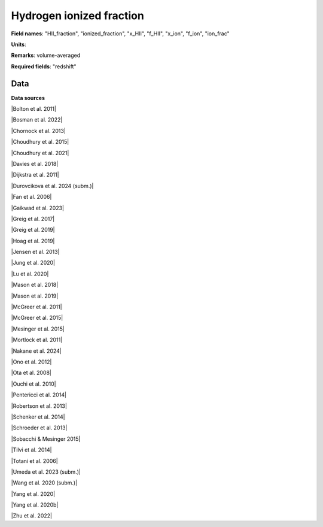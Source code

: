 .. _HII_fraction:

Hydrogen ionized fraction
=========================

**Field names**: 
"HII_fraction", "ionized_fraction", "x_HII", "f_HII", "x_ion", "f_ion", "ion_frac"

**Units**: 


**Remarks**: 
volume-averaged

**Required fields**: 
"redshift"


    
Data
^^^^

.. image:: ../plots/HII_fraction.png
   :height: 200pt

**Data sources**

|Bolton et al. 2011|

.. |Bolton et al. 2011| raw:: html

   <a href="https://academic.oup.com/mnrasl/article/416/1/L70/1069209" target="_blank">Bolton et al. 2011</a>

|Bosman et al. 2022|

.. |Bosman et al. 2022| raw:: html

   <a href="https://ui.adsabs.harvard.edu/abs/2022MNRAS.514...55B/abstract" target="_blank">Bosman et al. 2022</a>

|Chornock et al. 2013|

.. |Chornock et al. 2013| raw:: html

   <a href="https://iopscience.iop.org/article/10.1088/0004-637X/774/1/26" target="_blank">Chornock et al. 2013</a>

|Choudhury et al. 2015|

.. |Choudhury et al. 2015| raw:: html

   <a href="https://academic.oup.com/mnras/article/452/1/261/1748658" target="_blank">Choudhury et al. 2015</a>

|Choudhury et al. 2021|

.. |Choudhury et al. 2021| raw:: html

   <a href="https://ui.adsabs.harvard.edu/abs/2021MNRAS.501.5782C/abstract" target="_blank">Choudhury et al. 2021</a>

|Davies et al. 2018|

.. |Davies et al. 2018| raw:: html

   <a href="https://iopscience.iop.org/article/10.3847/1538-4357/aad6dc" target="_blank">Davies et al. 2018</a>

|Dijkstra et al. 2011|

.. |Dijkstra et al. 2011| raw:: html

   <a href="https://academic.oup.com/mnras/article/414/3/2139/1037521" target="_blank">Dijkstra et al. 2011</a>

|Durovcikova et al. 2024 (subm.)|

.. |Durovcikova et al. 2024 (subm.)| raw:: html

   <a href="https://ui.adsabs.harvard.edu/abs/2024arXiv240110328D/abstract" target="_blank">Durovcikova et al. 2024 (subm.)</a>

|Fan et al. 2006|

.. |Fan et al. 2006| raw:: html

   <a href="https://iopscience.iop.org/article/10.1086/504836" target="_blank">Fan et al. 2006</a>

|Gaikwad et al. 2023|

.. |Gaikwad et al. 2023| raw:: html

   <a href="https://ui.adsabs.harvard.edu/abs/2023arXiv230402038G/abstract" target="_blank">Gaikwad et al. 2023</a>

|Greig et al. 2017|

.. |Greig et al. 2017| raw:: html

   <a href="https://academic.oup.com/mnras/article/466/4/4239/2738738" target="_blank">Greig et al. 2017</a>

|Greig et al. 2019|

.. |Greig et al. 2019| raw:: html

   <a href="https://academic.oup.com/mnras/article-abstract/484/4/5094/5300127" target="_blank">Greig et al. 2019</a>

|Hoag et al. 2019|

.. |Hoag et al. 2019| raw:: html

   <a href="https://iopscience.iop.org/article/10.3847/1538-4357/ab1de7" target="_blank">Hoag et al. 2019</a>

|Jensen et al. 2013|

.. |Jensen et al. 2013| raw:: html

   <a href="https://academic.oup.com/mnras/article/428/2/1366/1004492" target="_blank">Jensen et al. 2013</a>

|Jung et al. 2020|

.. |Jung et al. 2020| raw:: html

   <a href="https://ui.adsabs.harvard.edu/abs/2020ApJ...904..144J/abstract" target="_blank">Jung et al. 2020</a>

|Lu et al. 2020|

.. |Lu et al. 2020| raw:: html

   <a href="https://iopscience.iop.org/article/10.3847/1538-4357/ab7db7/pdf" target="_blank">Lu et al. 2020</a>

|Mason et al. 2018|

.. |Mason et al. 2018| raw:: html

   <a href="https://iopscience.iop.org/article/10.3847/1538-4357/aab0a7" target="_blank">Mason et al. 2018</a>

|Mason et al. 2019|

.. |Mason et al. 2019| raw:: html

   <a href="https://academic.oup.com/mnras/article/485/3/3947/5369632" target="_blank">Mason et al. 2019</a>

|McGreer et al. 2011|

.. |McGreer et al. 2011| raw:: html

   <a href="https://academic.oup.com/mnras/article/415/4/3237/1747511" target="_blank">McGreer et al. 2011</a>

|McGreer et al. 2015|

.. |McGreer et al. 2015| raw:: html

   <a href="https://academic.oup.com/mnras/article/447/1/499/990109" target="_blank">McGreer et al. 2015</a>

|Mesinger et al. 2015|

.. |Mesinger et al. 2015| raw:: html

   <a href="https://academic.oup.com/mnras/article/446/1/566/1322451" target="_blank">Mesinger et al. 2015</a>

|Mortlock et al. 2011|

.. |Mortlock et al. 2011| raw:: html

   <a href="https://www.nature.com/articles/nature10159" target="_blank">Mortlock et al. 2011</a>

|Nakane et al. 2024|

.. |Nakane et al. 2024| raw:: html

   <a href="https://ui.adsabs.harvard.edu/abs/2023arXiv231206804N/abstract" target="_blank">Nakane et al. 2024</a>

|Ono et al. 2012|

.. |Ono et al. 2012| raw:: html

   <a href="https://iopscience.iop.org/article/10.1088/0004-637X/744/2/83" target="_blank">Ono et al. 2012</a>

|Ota et al. 2008|

.. |Ota et al. 2008| raw:: html

   <a href="https://iopscience.iop.org/article/10.1086/529006" target="_blank">Ota et al. 2008</a>

|Ouchi et al. 2010|

.. |Ouchi et al. 2010| raw:: html

   <a href="https://iopscience.iop.org/article/10.1088/0004-637X/723/1/869" target="_blank">Ouchi et al. 2010</a>

|Pentericci et al. 2014|

.. |Pentericci et al. 2014| raw:: html

   <a href="https://iopscience.iop.org/article/10.1088/0004-637X/793/2/113" target="_blank">Pentericci et al. 2014</a>

|Robertson et al. 2013|

.. |Robertson et al. 2013| raw:: html

   <a href="https://iopscience.iop.org/article/10.1088/0004-637X/768/1/71" target="_blank">Robertson et al. 2013</a>

|Schenker et al. 2014|

.. |Schenker et al. 2014| raw:: html

   <a href="https://iopscience.iop.org/article/10.1088/0004-637X/795/1/20" target="_blank">Schenker et al. 2014</a>

|Schroeder et al. 2013|

.. |Schroeder et al. 2013| raw:: html

   <a href="https://academic.oup.com/mnras/article/428/4/3058/994930" target="_blank">Schroeder et al. 2013</a>

|Sobacchi & Mesinger 2015|

.. |Sobacchi & Mesinger 2015| raw:: html

   <a href="https://academic.oup.com/mnras/article/453/2/1843/1149347" target="_blank">Sobacchi & Mesinger 2015</a>

|Tilvi et al. 2014|

.. |Tilvi et al. 2014| raw:: html

   <a href="https://iopscience.iop.org/article/10.1088/0004-637X/794/1/5" target="_blank">Tilvi et al. 2014</a>

|Totani et al. 2006|

.. |Totani et al. 2006| raw:: html

   <a href="https://academic.oup.com/pasj/article/58/3/485/1503875" target="_blank">Totani et al. 2006</a>

|Umeda et al. 2023 (subm.)|

.. |Umeda et al. 2023 (subm.)| raw:: html

   <a href="https://ui.adsabs.harvard.edu/abs/2023arXiv230600487U/abstract" target="_blank">Umeda et al. 2023 (subm.)</a>

|Wang et al. 2020 (subm.)|

.. |Wang et al. 2020 (subm.)| raw:: html

   <a href="https://arxiv.org/pdf/2004.10877.pdf" target="_blank">Wang et al. 2020 (subm.)</a>

|Yang et al. 2020|

.. |Yang et al. 2020| raw:: html

   <a href="https://arxiv.org/pdf/2006.13452.pdf" target="_blank">Yang et al. 2020</a>

|Yang et al. 2020b|

.. |Yang et al. 2020b| raw:: html

   <a href="https://ui.adsabs.harvard.edu/abs/2020ApJ...904...26Y/abstract" target="_blank">Yang et al. 2020b</a>

|Zhu et al. 2022|

.. |Zhu et al. 2022| raw:: html

   <a href="https://ui.adsabs.harvard.edu/abs/2022ApJ...932...76Z/abstract" target="_blank">Zhu et al. 2022</a>

